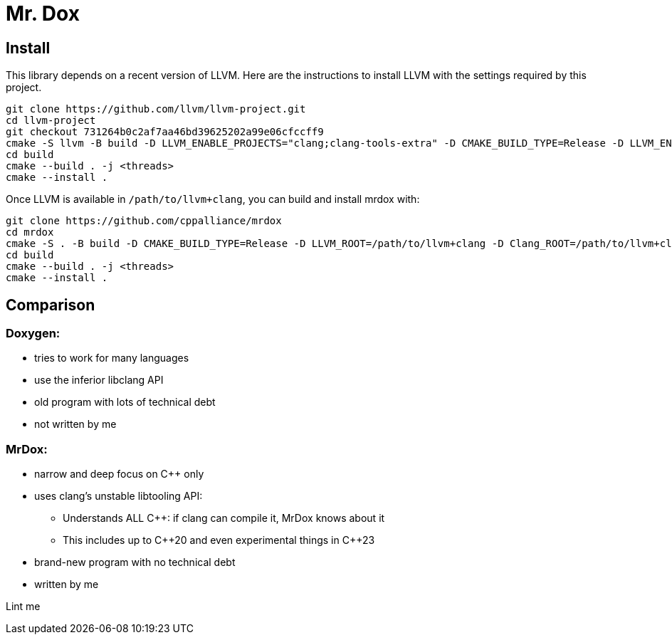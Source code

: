 = Mr. Dox

== Install

This library depends on a recent version of LLVM.
Here are the instructions to install LLVM with the settings required by this project.

[source,bash]
----
git clone https://github.com/llvm/llvm-project.git
cd llvm-project
git checkout 731264b0c2af7aa46bd39625202a99e06cfccff9
cmake -S llvm -B build -D LLVM_ENABLE_PROJECTS="clang;clang-tools-extra" -D CMAKE_BUILD_TYPE=Release -D LLVM_ENABLE_RTTI=ON -D CMAKE_INSTALL_PREFIX=/path/to/llvm+clang
cd build
cmake --build . -j <threads>
cmake --install .
----

Once LLVM is available in `/path/to/llvm+clang`, you can build and install mrdox with:

[source,bash]
----
git clone https://github.com/cppalliance/mrdox
cd mrdox
cmake -S . -B build -D CMAKE_BUILD_TYPE=Release -D LLVM_ROOT=/path/to/llvm+clang -D Clang_ROOT=/path/to/llvm+clang
cd build
cmake --build . -j <threads>
cmake --install .
----

== Comparison

=== Doxygen:

* tries to work for many languages
* use the inferior libclang API
* old program with lots of technical debt
* not written by me

=== MrDox:

* narrow and deep focus on {cpp} only
* uses clang's unstable libtooling API:
** Understands ALL C++: if clang can compile it, MrDox knows about it
** This includes up to {cpp}20 and even experimental things in {cpp}23
* brand-new program with no technical debt
* written by me

Lint me
